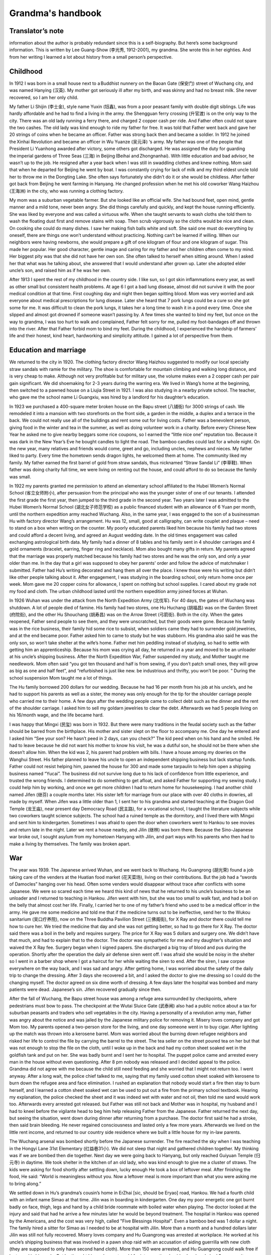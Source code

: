 .. _grandmas_handbook:

.. index:: handbook; grandma


Grandma's handbook
==========================

--------------------
Translator’s note
--------------------
.. index:: 李光秀

.. index:: 李汉英

information about the author is probably redundant since this is a self-biography. But here’s some background information. This is written by Lee Guang-Show (李光秀, 1912-2001), my grandma. She wrote this in her eighties. And from her writing I learned a lot about history from a small person’s perspective.

 
--------------------
Childhood
--------------------

.. index:: 李士金

.. index:: 李钰鑫

In 1912 I was born in a small house next to a Buddhist nunnery on the Baoan Gate (保安门) street of Wuchang city, and was named Hanying (汉英). My mother got seriously ill after my birth, and was skinny and had no breast milk. She never recovered, so I am her only child.

My father Li Shijin (李士金), style name Yuxin (钰鑫), was from a poor peasant family with double digit siblings. Life was hardly affordable and he had to find a living in the army. the Shengguan ferry crossing (升官渡) is on the only way to the city. There was an old lady running a ferry there, and charged 2 copper cash per ride. And Father often could not spare the two cashes. The old lady was kind enough to ride my father for free. It was told that Father went back and gave her 20 strings of coins when he became an officer. Father was strong back then and became a soldier. In 1912 he joined the Xinhai Revolution and became an officer in Wu Yuanze (吴元泽) ‘s army. My father was one of the people that President Li Yuanhong awarded after victory, some others got discharged. He was assigned the duty for guarding the imperial gardens of Three Seas (三海) in Beijing (Beihai and Zhongnanhai). With little education and bad advisor, he wasn’t up to the job. He resigned after a year back when I was still in swaddling clothes and knew nothing. Mom said that when he departed for Beijing he went by boat. I was constantly crying for lack of milk and my third eldest uncle told her to throw me in the Dongting Lake. She often says fortunately she didn’t do it or she would be childless. After father got back from Beijing he went farming in Hanyang. He changed profession when he met his old coworker Wang Haizhou (王海洲) in the city, who was running a clothing factory.

My mom was a suburban vegetable farmer. But she looked like an official wife. She had bound feet, open mind, gentle manner and a mild tone, never been angry. She did things carefully and quickly, and kept the house running efficiently. She was liked by everyone and was called a virtuous wife. When she taught servants to wash cloths she told them to wash the floating dust first and remove stains with soap. Then scrub vigorously so the cloths would be nice and clean. On cooking she could do many dishes. I saw her making fish balls white and soft. She said one must do everything by oneself, there are things one won’t understand without practicing. Nothing can’t be learned if willing. When our neighbors were having newborns, she would prepare a gift of one kilogram of flour and one kilogram of sugar. This made her popular. Her good character, gentle image and caring for my father and her children often come to my mind. Her biggest pity was that she did not have her own son. She often talked to herself when sitting around. When I asked her that what was he talking about, she answered that I would understand after grown up. Later she adopted elder uncle’s son, and raised him as if he was her own.

After 1913 I spent the rest of my childhood in the country side. I like sun, so I got skin inflammations every year, as well as other small but consistent health problems. At age 6 I got a bad lung disease, almost did not survive it with the poor medical condition at that time. First coughing day and night then began spitting blood. Mom was very worried and ask everyone about medical prescriptions for lung disease. Later she heard that 7 pork lungs could be a cure so she got some for me. It was difficult to clean the pork lungs, it takes her a long time to wash it in a pond every time. Once she slipped and almost got drowned if someone wasn’t passing by. A few times she wanted to bind my feet, but once on the way to grandma, I was too hurt to walk and complained, Father felt sorry for me, pulled my foot-bandages off and thrown into the river. After that Father forbid mom to bind my feet. During the childhood, I experienced the hardship of farmers’ life and their honest, kind heart, hardworking and simplicity attitude. I gained a lot of perspective from them.
 
---------------------------
Education and marriage
---------------------------
We returned to the city in 1920. The clothing factory director Wang Haizhou suggested to modify our local specialty straw sandals with ramie for the military. The shoe is comfortable for mountain climbing and walking long distance, and is very cheap to make. Although not very profitable but for military use, the volume makes even a 2 copper cash per pair gain significant. We did shoemaking for 2-3 years during the warring era. We lived in Wang’s home at the beginning, then switched to a pawned house on a Liujia Street in 1921. I was also studying in a nearby private school. The teacher, who gave me the school name Li Guangxiu, was hired by a landlord for his daughter’s education.

In 1923 we purchased a 400-square meter broken house on the Bapu street (八铺街) for 3000 strings of cash. We remodeled it into a mansion with two storefronts on the front side, a garden in the middle, a duplex and a terrace in the back. We could not really use all of the buildings and rent some out for living costs. Father was a benevolent person, giving food in the winter and tea in the summer, as well as doing volunteer work in a charity. Before every Chinese New Year he asked me to give nearby beggars some rice coupons, so I earned the “little nice one” reputation too. Because it was dark in the New Year’s Eve he bought candles to light the road. The bamboo candles could last for a whole night. On the new year, many relatives and friends would come, greet and go, including uncles, nephews and nieces. My father liked to party. Every time the hometown sends dragon lights, he welcomed them at home. The community liked my family. My father earned the first barrel of gold from straw sandals, thus nicknamed “Straw Sandal Li” (李草鞋). When father was doing charity full time, we were living on renting out the house, and could afford to do so because the family was small.

.. index:: 胡光荣

In 1922 my parents granted me permission to attend an elementary school affiliated to the Hubei Women’s Normal School (省立女师附小), after persuasion from the principal who was the younger sister of one of our tenants. I attended the first grade the first year, then jumped to the third grade in the second year. Two years later I was admitted to the Hubei Women’s Normal School (湖北女子师范学校) as a public financed student with an allowance of 6 Yuan per month, until the northern expedition army reached Wuchang. Also, in the same year, I was engaged to the son of a businessman Hu with factory director Wang’s arrangement. Hu was 12, small, good at calligraphy, can write couplet and plaque – need to stand on a box when writing on the counter. My poorly educated parents liked him because his family had two stores and could afford a decent living, and agreed an August wedding date. In the old times engagement was called exchanging astrological birth data. My family had a dinner of 8 tables and his family sent in 4 shoulder carriages and 4 gold ornaments (bracelet, earring, finger ring and necklace). Mom also bought many gifts in return. My parents agreed that the marriage was properly matched because his family had two stores and he was the only son, and only a year older than me. In the day that a girl was supposed to obey her parents’ order and follow the advice of matchmaker I submitted. Father had Hu’s writing decorated and hang them all over the place. I knew those were his writing but didn’t like other people talking about it. After engagement, I was studying in the boarding school, only return home once per week. Mom gave me 20 copper coins for allowance, I spent on nothing but school supplies. I cared about my grade not my food and cloth. The urban childhood lasted until the northern expedition army joined forces at Wuhan.

In 1926 Wuhan was under the attack from the North Expedition Army (北伐军). For 40 days, the gates of Wuchang was shutdown. A lot of people died of famine. His family had two stores, one Hu Huchang (胡福昌) was on the Garden Street (府院街), and the other Hu Shouchang (胡寿昌) was on the Arrow Street (弓箭街). Both in the city. When the gates reopened, Father send people to see them, and they were unscratched, but their goods were gone. Because his family was in the rice business, their family hid some rice to subsist, when soldiers came they had to surrender gold jewelries, and at the end became poor. Father asked him to came to study but he was stubborn. His grandma also said he was the only son, so won’t take shelter at the wife’s home. Father met him peddling instead of studying, so had to settle with getting him an apprenticeship. Because his mom was crying all day, he returned in a year and moved to be an unloader at his uncle’s shipping business. After the North Expedition War, Father suspended my study, and Mother taught me needlework. Mom often said “you got ten thousand and half is from sewing, if you don’t patch small ones, they will grow as big as one and half feet”, and “refurbished is just like new. be industrious and thrifty, you won’t be poor. “ During the school suspension Mom taught me a lot of things.

The Hu family borrowed 200 dollars for our wedding. Because he had 16 per month from his job at his uncle’s, and he had to support his parents as well as a sister, the money was only enough for the tip for the shoulder carriage people who carried me to their home. A few days after the wedding people came to collect debt such as the dinner and the rent of the shoulder carriage. I asked him to sell my goldarn jewelries to clear the debt. Afterwards we had 5 people living on his 16/month wage, and the life became hard.

.. index:: 李民玺
.. index:: 胡继林
.. index:: 胡继芬

I was happy that Mingxi (民玺) was born in 1932. But there were many traditions in the feudal society such as the father should be barred from the birthplace. His mother and sister slept on the floor to accompany me. One day he entered and I asked him “See your son? He hasn’t peed in 2 days, can you check?” The kid peed when on his hand and he smiled. He had to leave because he did not want his mother to know his visit, he was a dutiful son, he should not be there when she doesn’t allow him. When the kid was 2, his parent had problem with bills. I have a house among my dowries on the Wanghui Street. His father planned to leave his uncle to open an independent shipping business but lack startup funds. Father could not resist helping him, pawned the house for 300 and made some tarpaulin to help him open a shipping business named “Yucai”. The business did not survive long due to his lack of confidence from little experience, and trusted the wrong friends. I determined to do something to get afloat, and asked Father for supporting my sewing study. I could help him by working, and once we get more children I had to return home for housekeeping. I had another child named Jifen (继芬) a couple months later. His sister left for marriage from our place with over 40 cloths in dowries, all made by myself. When Jifen was a little older than 1, I sent her to his grandma and started teaching at the Dragon God Temple (龙王庙), near present day Democracy Road (民主路), for a vocational school, I taught the literature subjects while two coworkers taught science subjects. The school had a ruined temple as the dormitory, and I lived there with Mingxi and sent him to kindergarten. Sometimes I was afraid to open the door when coworkers went to Hankou to see movies and return late in the night. Later we rent a house nearby, and Jilin (继林) was born there. Because the Sino-Japanese war broke out, I sought asylum from my hometown Hanyang with Jilin, and part ways with his parents who then had to make a living by themselves. The family was broken apart.

 
--------------------
War
--------------------

The year was 1939. The Japanese arrived Wuhan, and we went back to Wuchang. Hu Guangrong (胡光荣) found a job taking care of the venders at the Huatian food market (花天菜场), living on their contributions. But the job had a “swords of Damocles” hanging over his head. Often some venders would disappear without trace after conflicts with some Japanese. We were so scared each time we heard this kind of news that he returned to his uncle’s business to be an unloader and I returned to teaching in Hankou. Jifen went with him, but she was too small to walk fast, and had a boil on the belly that almost cost her life. Finally, I carried her to one of my father’s friend who used to be a medical officer in the army. He gave me some medicine and told me that if the medicine turns out to be ineffective, send her to the Wukou sanitarium (吴口疗养院), now on the Three Buddha Pavilion Street (三佛阁街), for X Ray and doctor there could tell me how to cure her. We tried the medicine that day and she was not getting better, so had to go there for X Ray. The doctor said there was a boil in the belly and requires surgery. The price for X Ray was 5 dollars and surgery one. We didn’t have that much, and had to explain that to the doctor. The doctor was sympathetic for me and my daughter’s situation and waived the X Ray fee. Surgery began when I signed papers. She discharged a big tray of blood and pus during the operation. Shortly after the operation the daily air defense siren went off. I was afraid she would be noisy in the shelter so I went in a barber shop where I got a haircut for her while waiting the siren to end. After the siren, I saw corpse everywhere on the way back, and I was sad and angry. After getting home, I was worried about the safety of the daily trip to change the dressing. After 3 days she recovered a bit, and I asked the doctor to give me dressing so I could do the changing myself. The doctor agreed on six dime worth of dressing. A few days later the hospital was bombed and many patients were dead. Japanese’s sin. Jifen recovered gradually since then.

After the fall of Wuchang, the Bapu street house was among a refuge area surrounded by checkpoints, where pedestrians must bow to pass. The checkpoint at the Wutai Sluice Gate (武泰闸) also had a public notice about a tax for suburban peasants and traders who sell vegetables in the city. Having a personality of a revolution army man, Father was angry about the notice and was jailed by the Japanese military police for removing it. Misery loves company and got Mom too. My parents opened a two-person store for the living, and one day someone went in to buy cigar. After lighting up the match was thrown into a kerosene barrel. Mom was worried about the burning down refugee neighbors and risked her life to control the file by carrying the barrel to the street. The tea seller on the street poured tea on her but that was not enough to stop the file on the cloth, until I woke up in the back and had my cotton sheet soaked wet in the goldfish tank and put on her. She was badly burnt and I sent her to hospital. The puppet police came and arrested every man in the house without even questioning. After 8 pm nobody was released and I decided appeal to the police. Grandma did not agree with me because the child still need feeding and she worried that I might not return too. I went anyway. After a long wait, the police chief talked to me, saying that my family used cotton sheet soaked with kerosene to burn down the refugee area and face elimination. I rushed an explanation that nobody would start a fire then stay to burn herself, and I learned a cotton sheet soaked wet can be used to put out a fire from the primary school textbook. Hearing my explanation, the police checked the sheet and it was indeed wet with water and not oil, then told me sand would work too. Afterwards every arrested got released. but Father was still not back and Mother was in hospital, my husband and I had to kneel before the vigilante head to beg him help releasing Father from the Japanese. Father returned the next day, but seeing the situation, went down during dinner after returning from a purchase. The doctor first said he had a stroke, then said brain bleeding. He never regained consciousness and lasted only a few more years. Afterwards we lived on the little rent income, and returned to our country side residence where we built a little house for my in-law parents.

The Wuchang arsenal was bombed shortly before the Japanese surrender. The fire reached the sky when I was teaching in the Hongyi Lane 31st Elementary (红益巷31小). We did not sleep that night and gathered children together. My thinking was if we are bombed then die together. Next day we were going back to Hanyang, but only reached Guiyuan Temple (归元寺) in daytime. We took shelter in the kitchen of an old lady, who was kind enough to give me a cluster of straws. The kids were asking for food shortly after settling down, lucky enough He took a box of leftover meal. After finishing the food, He said: “World is meaningless without you. Now a leftover meal is more important than what you were asking me to bring along.” 

We settled down in Hu’s grandma’s cousin’s home in ErZhai [sic, should be Eryao] road, Hankou. We had a fourth child with an infant name Simao at that time. Jilin was in boarding in kindergarten. One day my poor energetic one got burnt badly on face, thigh, legs and hand by a child bride roommate with boiled water when playing.  The doctor looked at the injury and said that had he arrive a few minutes later he would be beyond treatment. The hospital in Hankou was opened by the Americans, and the cost was very high, called "Five Blessings Hospital". Even a bamboo bed was 1 dollar a night. The family hired a sitter for Simao as I needed to be at hospital with Jilin. More than a month and a hundred dollars later Jilin was still not fully recovered. Misery loves company and Hu Guangrong was arrested at workplace. He worked at his uncle’s shipping business that was involved in a pawn shop raid with an accusation of aiding guerrilla with new cloth (they are supposed to only have second hand cloth). More than 150 were arrested, and Hu Guangrong could walk free if he turned in his uncle. But he thought his uncle was too old for interrogation, besides he already had 3 sons, so it was better for him to go to jail instead. However, he was tortured and jailed in Xianning. When I visited him and send new cloth in, blood was all over on his old cloth. He was later transferred to Hankou and sentenced for 2 years in Hankou Court jail. My in-law parents lost income and had to live by congee at Wangfukou. Mingxi was between 7 and 8 years old at that time and was living with his grandpa. He grew a boil on his head and grandpa wanted to send him to doctors. I said it would come off by itself, and grandpa insisted to go to a hospital for surgery. The doctor at hospital was not very good, he removed all the boils at once, making the recovery took 2 years and left a scar. That was the result of elders’ words were to follow, not to argue against at that time. Original sin to be born in a feudal society, can’t really rebel against elders. Hu Guangrong had to server 2 years after his extorted confession, to take care of the kids’ wellbeing and education for a significant time I had to go to the education commissioner and ask for a job with my teacher’s certificate. The considerate commissioner gave me a job at the city’s No 40 Primary School at Duoluokou, Hankou. Some friends had safety concerns with that location but I could not afford to wait with four kids need feeding. A week-minded me let Simao to be adopted and he died of illness in a few months. 

I stayed at the sister-in-law of my second uncle for a day before reporting to the school. The principal had a last name Qi [sic, should be Liu based on following text]. All other faculties were man and they wanted a woman for teaching music. That wasn’t part of my training so I became a homeroom teacher for grade 1-6 instead. I get up at six and boil water for other teachers.  An old school worker helped my family on cooking congee with crock on the big stove. We then buy sesame seed cake and shared between 4. Kids were friendly and leaving the bigger one to each other. Jilin was a fast eater and his older brother and sister would give him their share if he watched them eat. Formal class began after morning workout. After class we bring water and rice to a nearby temple where the school allowed us to cook there. Class began again after lunch. The place we lived was a bathroom, with eight desks as beds, in addition to a square table. In the evening I would mentor kids’ study and make cloths and shoes for them. We lived a simple life. To save some food for the father we mix broad beans with rice because beans were cheaper. The work schedule was tight and I could only visit their father at Hankou every first Monday in a month. It was a long, blistering walk to Hankou. Despite all the difficulty my children were pretty healthy. Once the father saw Jilin’s growth and joked “my little third looks like a baby pig”. This routine lasted more than a year, until Principal Liu returned to the 32rd primary school and I went with her to Hankou. 

Six month later Hu Guangrong finally finished his two-year sentence and went back to school. The Principle was considerate to offer him a job at the school. But he refused the offer and want to return to the shipping industry. One day he was running errands with a friend surnamed Zhang from Yanglou Dong (羊楼洞), shipping a basket of bread and carrying cash for a third-party payment. The Japanese passenger bus he took had an incident at the Lotus Pond, Puqi (蒲蕲). The bus was overturned by a landmine, 150 Japanese and some Chinese died, Hu’s brother and he’s friend Zhang among them. There was no news about Hu. I asked a family leave from the principle, turned over my work and went to inquiry around. On the way there I met an old neighbor from Hankou, old sister Chen, who mentioned there was one Chinese survived the bombing and perhaps that was Hu. I responded that Hu had to be too lucky to be the sole Chinese survivor. A soldier at the military police told me that the survivor was not there but at the hospital, and he had the payment and watch from him. An honest solder indeed because he did not pocket the payment for the third party. I hurried to the hospital and found out it was Hu who survived. He went to take an empty seat left by a Japanese who got off at Xianning, and survived because a chair covered him when the bus was overturned. At the time he was unconscious and I was preparing for the worst. But I had to find a place to sleep first. Hu was left at a soldier’s resident without doors and only grass bags on windows for the wind. The soldier, who was from Sichuan, said a woman should not sleep there. I said that was considerate but I have to be with him when he was dying. My politeness convinced him to let me stay over. I borrowed a bamboo bed and bought some charcoal. Every night I lighted a one-pound candle that can last half night and sit-sometimes nodded off- at his bed.  The hospital dean was a hospital processor from Beijing went hometown to escape from war, but was forced to serve by the Japanese. He came for injection every night while teaching me nursing.  Hu could only ingest rice and beef soup because his gum was broken and need help for drinking. After 26 days his condition was no longer critical.  

After Hu’s life was no longer in danger, we were planning to move back to Wuhan for recover. Because only military vehicles were running on railroads at the time, we had to pull some strings to get to a policeman who would allow bamboo bed to be on board for 400 reserve dollars. At the time my life was hash, my monthly salary was 90 Japanese dollars, or 600 dollars in reserve currency. Although there was cash with Hu Guangrong, it was not his, and I was thinking “If it means to be yours, it will be yours after all; otherwise just let it be.” The cash won’t help him survive and pocketing it would be against my conscience. After arriving Wuhan, I hired a bamboo carrier to get Hu home. He could not get off bed still, and I had to move him to my school where I worked and took care of him while living on selling my cloths and ornaments. At the time there was a French dentist who was good at repairing gum, and as Hu often said to me, “World is meaningless without you”, I spent a whole month’s salary on his gum. He recovered.  
We had a fifth child named Junde after spending more than a year at the school. When the school was on vacation we moved to Hecheng Lane(合成里) , where he caught smallpox and dead after sick for 5 days in a plague. After his death the situation was chaotic and we moved back to a friend’s house at Hansangong Street (寒三宫街), Wuchang, rent free. I had my sixth child Jifang here. After a year Hu’s uncle moved him to Hengyang for the freight business there. When Jifen was born there was no letter nor money from him for a long time, therefore I had to visit him in Hengyang with the newborn in person. I saw he changed in Hengyang, with my letters to him unopened. I questioned him why and he said he knew they were all for the money. He was living in hotel at the time, and was preparing to rent a room and buy furniture when we arrive, but I said I’d rather leave after the cold welcome. After he admitted wrongdoing and wanted us to watch his actions, I burnt the letters and warned him I would follow the ashes into the river if he treated us bad again. After the incident, we settled in Hengyang.  

In 1942, my mom fell sick in Hanyang countryside. I called the elder Hu to send him to the street hospital, however without money, he left mom in the Bapu street house unattended. When I arrived she was beyond help and soon died. We did not even have the money for the funeral and had to mortgage the Bapu street house for 300 dollars to the tenant, interest free, rent free, for 3 years. My adopted brother was staying at his mother-in-law’s and I handed over my father and belongings to him before returning to Hengyang. A few years later I went back to Wuchang to get medical care, the adopted brother told me my father passed away in 1953 and he buried my father. He also said after the Liberation in 1949, the Xinhai Revolution Committee called my father to meetings, and gave him 20 feet of blue cloth and a medal. Without much education and insight, he hid the medal in fear that the Communist would not stay long and eventually lost it. Father was still without consciousness all those years so I could not get the revolutionists aid. My poor parents left the world in such regrettable ways and we could not even afford our responsibility to them. Death is final, and I am already at the age to join them. 

We returned to Hengyang after mother’s death and my parents in-law united with us there. His uncle didn’t pay him much so we leased and ran a restaurant. I studied culinary and made a living. Many patrons were deserted Kuomintang military officers. The place was also near a bus stop and a major road, so we got a lot of business. That also spared me no time to care my children and Jifang died of sickness. Later His cousin Hu Guanghua (胡广华)’s family also arrived Hengyang and made quite a crowd. I was weakened by the work and got lung disease. We survived the chaos before the liberation with five Dan (250kg) of food saved from running the restaurant. 

.. index:: 胡继南

I recovered from lung disease on the year of liberation and had my last child, a daughter named Jinan, after Hunan, the province she was born in.  We closed our business because I thought we could no longer be a capitalist after liberation. I joined a military shoe factory and worked on soles. Later I was elected as a women’s representative to the city to study, and returned as a night school literacy teacher. As a civil worker I participated Democratic Regime Construction and the Three-anti and Five-anti Campaigns. Mingxi was admitted to bank class with a high school education. After the class he started working in Changxi, later moved to the Bank of Shishou County. He referred his father, who had experience in accounting, to the study, and later his father was assigned to the Bank of Lanshan country. This year Jifan also was admitted to Qihang High School. She studied a year of dyeing and weaving at the second year when the electricity department went recruiting. She wanted to give up dyeing and weaving to study along with her best friend Tang Yuqing in Zhengzhou Electricity School. If not for a classmate she asked to send her belongings to me when she passed Hengyang I would be kept in the dark. Jifen graduated in 1954 with an extra year in high school and was assigned to the Hanyang Power Plant as a technician.  Jilin was admitted to a career school at Zhuzhou after middle school. He was assigned to the Shenyang Dawn Machinery as a bench worker. He felt his education was inadequate and studied in continued education, from high school to university and finally became an engineer. 

Jinan was still little at the time. One night she would not stop crying and I didn’t know why. The next morning, I brought her to the hospital across river and was told she had peritonitis that required injection every other hour. I didn’t have that kind money and had to ask the doctor to treat first before I wrote to her father and brothers. The doctor agreed and she stopped crying after a day and a night of treatment. After out of hospital I found Zeng, a cadre in civil services assigned to my land reform team, who reported my case to the city of Hengyang. The city agreed to waive the medical bill. Although she dodged a bullet here, she later caught tuberculosis at age seven or eight and had to be sent to his elder brother’s place for treatment. Such a troubled child. In a way I am troubled too. When the treatment is not affordable a child destined to die would have died but a child destined to live would survive. Its not something we can control. After Jinan recovered, we still faced the problem of making a living. We have a household of 8 with the father and son working, two studying and others are either too old or too little. We could not afford the place any longer and had to sell cloths and furniture to pay the travel expense to somewhere else. I hesitated for a long time, unable to decide whether to stay at my son’s or my husband’s. Then I thought my son was going to marrying soon and his bride probably won’t accept him with such a big family to support, so I decided to move to Lan Lan’s father. Hu Guangrong’s salary was 35 yuan per month at the time, but with losing an eye in the war as well as having mental problems most of his salaries was used to pay the mistakes he made at work. To make a living I was making cloth shoes with my mother in law helping me making sole and vamp. The shoe business was a success. We also watch coworker’s belongings for one yuan per month, for ten people, with objects ranging from sheets to curtains and socks. We first soap at home then wash in the river. The river was too low so I had to stand in the water during watching which gave me dampness. In addition, I washed the diapers for the bank president ‘s less than one year old. The water was freezing in the winter causing bleeding frostbite.  I wrote to my son Mingxi about that. Later without the job of babysitting I moved to sweater making. At the time people heard Hanyang sweater was popular and they went to ask me to make sweaters, including the county political commissar, the county sheriff and the county food director. My original price was three yuan, but they were so satisfied that they paid four or even five yuan. After a while I had backlog of a case of wool and people still waiting so I had to sew day and night. When leaving Hengyang we sold all the cloths and had to sit on the fire box to keep body warm on the way. I was fairly weak to begin with, with so much work and a cold body, I fell ill after a few months. I had persistent swollen feet that was spreading but no doctor in the county had a working treatment. I thought that I can only find one in Hankou. I stopped accepting orders, finished sewing my wool and made Mingxi and Jilin a sweater each with the leftovers. Jifen was working in Hankou power plant but she disagreed with my trip. She mailed me 30 yuan and asked me to find local medical help. I used the money for travel expense instead, hired two people with a bamboo chair to carry me and a pol for Jinan. I paid 20 yuan for them to carry us to the railway station. I went to Zhuzhou first because Jilin was studying there and I had to see my son one last time. I gave him a new cotton cloth I made, because I was planning to die in Hankou. I tool photos with him and Jinan for memories.

.. index:: 李光杨

Not until we arrived at Hankou did we know Jifen’s hard situation. She was a recent hire at the Hankou Power Plant with a 30 Yuan per month salary and no spare room to stay, so I stayed in her dorm. From the next day I went for medical help with Jinan staying at a coworker’s home for one Yuan per day. The doctor at hospital said I had to stay there, and after admitting to hospital Jifen was moved to a study until I was discharged. The first 20 days in hospital my situation wasn’t improving, and the doctor said the cause was anemia and I need blood transfusions. I asked if I would be healed by transfusion and the doctor replied let’s go with 200cc. After 200cc my swelling reduced and we continued until 800cc. These expenses are all patient responsibility, 90 Yuan for blood and 1 per day for food, all paid by Jifen. When she visited me with her two coworkers, I asked her to send some mail for notification. One for my little brother Li Guangyang (李光杨) who then visited me with some dessert and fruits. Another for the little brother from the Hu family Hu Guanghua who was having difficulty at the time, jobless with kids, living by selling cat fish. I gave a pack of fruit candy for his kids when he visited. I also visited him after being discharged from hospital. The doctor said the swelling may be cured by a no salt diet, and Hu Guanghua did sent some dry fish when I was on the diet. I lived in the Xinbao Village (新保村) after leaving hospital and also had grandma living with me. 

Grandpa fell ill at 1953, when we were still in Hengyang. The doctor said he didn’t have much issue. I knew he missed the descendants who were working away and told him that Mingxi knew.  Since half year ago Mingxi had been sending 20 Yuan per month for the family difficulty. After this letter Mingxi sent 50 for the funeral expense. The day Grandpa died, I was having a meeting in the street office and returned home at 3pm. Then I told him that Mingxi sent 50 for him to spend. Grandpa passed a while later.  Representing all descendants, I bought a nice coffin and my army shoe factory coworkers all came to help me. By local funeral custom they buried him on the mountain. A neighbor from Hankou told me that we should dig deeper because the mountain may be assigned for other use. So, his grave was more than 1 Zhang (11 feet) deep, making it impossible to find his grave now, our bad for being poor. Also, the coworkers who carried the coffin didn’t even stay for the bun I bought. The poor help each other indeed. 

--------------------
Big family
--------------------

Shortly after, I returned to Wuhan for my health problems. After we take in grandma, 3 generations are in Jifen’s support. In 1956 I become better, and Jifen’s  factory was generous enough to give me a job, opening a bank branch to handle employee’s saving accounts for their convenience, the salary wasn’t much however.  In 1959 Jinlin was transferred to Wuhan. He had been with a friend Deng Cuizhen who came by Wuhan on her way to her hometown in Hunan. I set them up and they got married. I worked on the bank job with sickness until the branch was closed in 1961.  We moved to the Electricity Village in 1960 and I soon became a resident service worker. In 1961, my first grandson Xiang’e was born. As we were in Three Years of Natural Disasters, it was even harder to get by. The same year Hu Guangrong returned to Hankou with serious arthritis due to lack of care after we left for Wuhan, and was working as a temp in Jilin’s factory. He’s health collapsed due to lack of food in the famine, the daily rationed food was only enough for one meal. In 1962 Mingxi also returned to Wuhan from Jishou under the slogan that Support the Frontline in Rural Areas, arriving Hanyang, my hometown. The town was pretty poor and hard to survive, he returned to Wuhan after a while and found a job in the street government with a salary of 30 Yuan/month. What girl would think highly of him? But he didn’t think much about girls either. He was a party member with firm opinions, and with his own issues, he had to live separably from his wife for 11 years before finally transferred together and life got better from there. In 1962 Jifen was introduced and married with Fang Changzhi, A Nanjing university graduate working as an English teacher in the normal school. In 1963 my grandson Huihui (Fang Hui, Jifen’s son) arrived. In 1964, Deng Cuizhen finally transferred to Wuhan after my repeated request to the factory. In 1965 and 1966, Yuanyuan (Hu Yuan) and Honghong (Hu Sihong) was born (both Jilin’s daughters). Although Mingxi was living separately with his wife, in 1967 and 1969 he was joined with Dabing (Li Gang) and Xiaobing (Li Qiang), then a daughter (Li Tao) and the youngest son (Li Jun). At this time both Xiange (a year and half old) and Dabing (more than a year old) were sent to Hankou. Later Jinan was delegated to the country side when I was working on sewing with friends near Xinhua food market. As she was too young and inexperienced with the society, I decided to go with her to keep her on the route of sewing. Starting in 1968, we stayed at a friend in Hanyang county for more than a year. However, the trip was cut short as Xiaobing was born and I had to move back to Jifen’s home in Hankou. Later I was still busy with my growing number of grandsons. I am happy that I have so many of them, and my health became better. My initial thought about life was bringing children to the world as insurance for old age and save grains for famines.  However, after many years in pressure now children have their own life. I was wrong and I should support myself. Later I was volunteering in the Electricity Village’s resident committee and I worked hard to finish assigned tasks, and read newspapers daily. With my chronic health issues that was not terminal but keep me bedridden periodically for 8 years I wondered when it would my time. I think, without a health body or great career, I had not contributed to the country, to family and to my descendants, I live on undeserved happiness. 

People ride hoses and I ride donkey.

I am not as good as them, after thinking carefully.

But then turning my head and saw a man pushing a cart

I am worse off than some, better off than many.

This is an old contentment poem that I still remember fondly.  In my wandering life, I moved more than twenty times and didn’t have a life I wanted despite having a house as my dowry. That is also a result of my health issues.  In 1971 Jinan was transferred to Hankou and was introduced to a still-navy man Jiang Liansheng via her sister’s coworker Chen Quanfu.  Jiang Liansheng was discharged in 1973, and married Jinan in 1975. In 1977 Jiang Jun was born and a boy (Jiang Sheng) next year. The nice family left a shadow in my heart that my son in law unfortunately died early, that was my regret of life. Jinan was holding on her own, and her destiny was still to be seen. 

It was good that my kids were motivated and don’t need too much caring. After I returned to Wuhan, family members working elsewhere all returned. The four of us without jobs were supported by Jifen and Jilin. I stayed with Jinan and Hu Guangrong stayed with his mom. Me and my husband lived separately since, after he found job, he gave me 5 Yuan allowance per month. I have a big family, two sons and two daughters, with plenty of grandsons. They were successful too, three engineers and an entrepreneur.  In 1975 my mother-in-law died at the age of 87, Hu Guangrong followed her the next year. More than 10 years had passed since, I was so enduring that lived to my 80s and saw my great grandsons. For the last 4 decades I was sick, and for the 2 decades earlier I didn’t know how I survived wealth deprivation and calamities like the falling Wuhan. I am not afraid to die, I am ready for it, just don’t know how my life will end. I don’t have contribution to my descendants and don’t give me an elaborate funeral, the simpler the better. I take death calmly. I am not leaving with wealth behind, only wishing my descendants to read more and can hold on their own. I’ve had enough for my life. I didn’t safeguard my parent’s heritage, that was beyond my control. Therefore, I ask them to have more sustaining skills, that would be happier than anything else.

Be with strong body.

But not without good moral. 

It is hard to start a business.

Not easy to run one either.

Not wishing for wealth.

Just wishing children are able.

1996, disabled for 3 years. Memory recollection. 

April, 15, 1996.  

